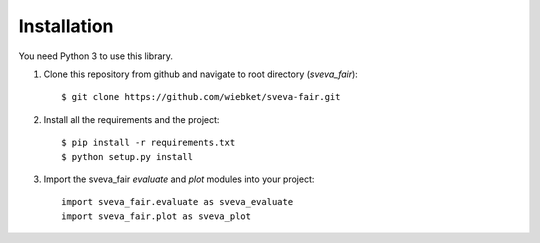 ============
Installation
============

You need Python 3 to use this library.

1. Clone this repository from github and navigate to root directory (`sveva_fair`)::

    $ git clone https://github.com/wiebket/sveva-fair.git

2. Install all the requirements and the project::

    $ pip install -r requirements.txt
    $ python setup.py install

3. Import the sveva_fair `evaluate` and `plot` modules into your project::

    import sveva_fair.evaluate as sveva_evaluate
    import sveva_fair.plot as sveva_plot
